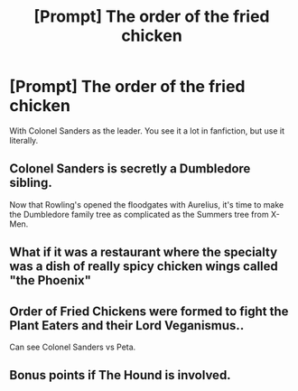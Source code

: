 #+TITLE: [Prompt] The order of the fried chicken

* [Prompt] The order of the fried chicken
:PROPERTIES:
:Score: 11
:DateUnix: 1565393940.0
:DateShort: 2019-Aug-10
:FlairText: Prompt
:END:
With Colonel Sanders as the leader. You see it a lot in fanfiction, but use it literally.


** Colonel Sanders is secretly a Dumbledore sibling.

Now that Rowling's opened the floodgates with Aurelius, it's time to make the Dumbledore family tree as complicated as the Summers tree from X-Men.
:PROPERTIES:
:Author: kenneth1221
:Score: 12
:DateUnix: 1565397683.0
:DateShort: 2019-Aug-10
:END:


** What if it was a restaurant where the specialty was a dish of really spicy chicken wings called "the Phoenix"
:PROPERTIES:
:Author: VCXXXXX
:Score: 7
:DateUnix: 1565394524.0
:DateShort: 2019-Aug-10
:END:


** Order of Fried Chickens were formed to fight the Plant Eaters and their Lord Veganismus..

Can see Colonel Sanders vs Peta.
:PROPERTIES:
:Score: 3
:DateUnix: 1565400015.0
:DateShort: 2019-Aug-10
:END:


** Bonus points if The Hound is involved.
:PROPERTIES:
:Author: ello_arry
:Score: 2
:DateUnix: 1565437175.0
:DateShort: 2019-Aug-10
:END:

